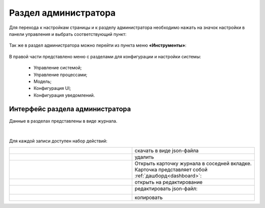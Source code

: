.. _admin:

Раздел администратора 
======================

Для перехода к настройкам страницы и к разделу администратора необходимо нажать на значок настройки в панели управления и выбрать соответствующий пункт:

 .. image:: _static/admin/admin_1.png
       :width: 700
       :align: center 
 
Так же в раздел администратора можно перейти из пункта меню **«Инструменты»**:

 .. image:: _static/admin/admin_2.png
       :width: 400
       :align: center 
 
В правой части представлено меню с разделами для конфигурации и настройки системы:

      * Управление системой;
      * Управление процессами;
      * Модель;
      * Конфигурация UI;
      * Конфигурация уведомлений.

Интерфейс раздела администратора
--------------------------------

Данные в разделах представлены в виде журнала.

 .. image:: _static/admin/admin_3.png
       :width: 600
       :align: center 

|

Для каждой записи доступен набор действий:

.. list-table::
      :widths: 10 10
      :class: tight-table 
      
      * - 

             .. image:: _static/admin/admin_4.png
                  :width: 50
                  :align: center 

        - скачать в виде json-файла

      * - 

             .. image:: _static/admin/admin_5.png
                  :width: 50
                  :align: center 

        - удалить

      * - 

             .. image:: _static/admin/admin_6.png
                  :width: 50
                  :align: center 

        - | Открыть карточку журнала в соседней вкладке.
          | Карточка представляет собой :ref:`дашборд<dashboard>`:

             .. image:: _static/admin/admin_7.png
                  :width: 500
                  :align: center 

      * - 

             .. image:: _static/admin/admin_8.png
                  :width: 50
                  :align: center 

        - открыть на редактирование

      * - 

             .. image:: _static/admin/admin_9.png
                  :width: 50
                  :align: center 

        - редактировать json-файл:

             .. image:: _static/admin/admin_11.png
                  :width: 500
                  :align: center 


      * - 

             .. image:: _static/admin/admin_10.png
                  :width: 50
                  :align: center 

        - копировать
